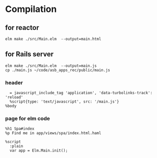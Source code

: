 * Compilation

** for reactor
#+BEGIN_EXAMPLE
elm make ./src/Main.elm  --output=main.html
#+END_EXAMPLE

** for Rails server
#+BEGIN_EXAMPLE
elm make ./src/Main.elm  --output=main.js
cp ./main.js ~/code/asb_apps_rec/public/main.js
#+END_EXAMPLE

*** header

#+BEGIN_EXAMPLE
    = javascript_include_tag 'application', 'data-turbolinks-track': 'reload'
    %script{type: 'text/javascript', src: '/main.js'}
  %body
#+END_EXAMPLE

*** page for elm code
#+BEGIN_EXAMPLE
%h1 Spa#index
%p Find me in app/views/spa/index.html.haml

%script
  :plain
  var app = Elm.Main.init();

#+END_EXAMPLE
